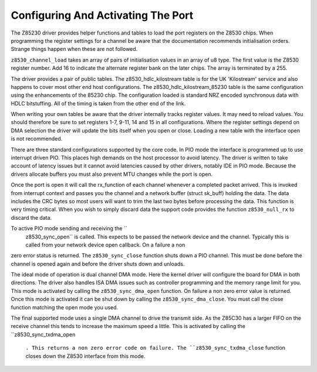 
.. _Configuring_And_Activating_The_Port:

===================================
Configuring And Activating The Port
===================================

The Z85230 driver provides helper functions and tables to load the port registers on the Z8530 chips. When programming the register settings for a channel be aware that the
documentation recommends initialisation orders. Strange things happen when these are not followed.

``z8530_channel_load`` takes an array of pairs of initialisation values in an array of u8 type. The first value is the Z8530 register number. Add 16 to indicate the alternate
register bank on the later chips. The array is terminated by a 255.

The driver provides a pair of public tables. The z8530_hdlc_kilostream table is for the UK 'Kilostream' service and also happens to cover most other end host configurations. The
z8530_hdlc_kilostream_85230 table is the same configuration using the enhancements of the 85230 chip. The configuration loaded is standard NRZ encoded synchronous data with HDLC
bitstuffing. All of the timing is taken from the other end of the link.

When writing your own tables be aware that the driver internally tracks register values. It may need to reload values. You should therefore be sure to set registers 1-7, 9-11, 14
and 15 in all configurations. Where the register settings depend on DMA selection the driver will update the bits itself when you open or close. Loading a new table with the
interface open is not recommended.

There are three standard configurations supported by the core code. In PIO mode the interface is programmed up to use interrupt driven PIO. This places high demands on the host
processor to avoid latency. The driver is written to take account of latency issues but it cannot avoid latencies caused by other drivers, notably IDE in PIO mode. Because the
drivers allocate buffers you must also prevent MTU changes while the port is open.

Once the port is open it will call the rx_function of each channel whenever a completed packet arrived. This is invoked from interrupt context and passes you the channel and a
network buffer (struct sk_buff) holding the data. The data includes the CRC bytes so most users will want to trim the last two bytes before processing the data. This function is
very timing critical. When you wish to simply discard data the support code provides the function ``z8530_null_rx`` to discard the data.

To active PIO mode sending and receiving the ``
    z8530_sync_open`` is called. This expects to be passed the network device and the channel. Typically this is called from your network device open callback. On a failure a non
zero error status is returned. The ``z8530_sync_close`` function shuts down a PIO channel. This must be done before the channel is opened again and before the driver shuts down and
unloads.

The ideal mode of operation is dual channel DMA mode. Here the kernel driver will configure the board for DMA in both directions. The driver also handles ISA DMA issues such as
controller programming and the memory range limit for you. This mode is activated by calling the ``z8530_sync_dma_open`` function. On failure a non zero error value is returned.
Once this mode is activated it can be shut down by calling the ``z8530_sync_dma_close``. You must call the close function matching the open mode you used.

The final supported mode uses a single DMA channel to drive the transmit side. As the Z85C30 has a larger FIFO on the receive channel this tends to increase the maximum speed a
little. This is activated by calling the ``z8530_sync_txdma_open
    ``. This returns a non zero error code on failure. The ``z8530_sync_txdma_close`` function closes down the Z8530 interface from this mode.
